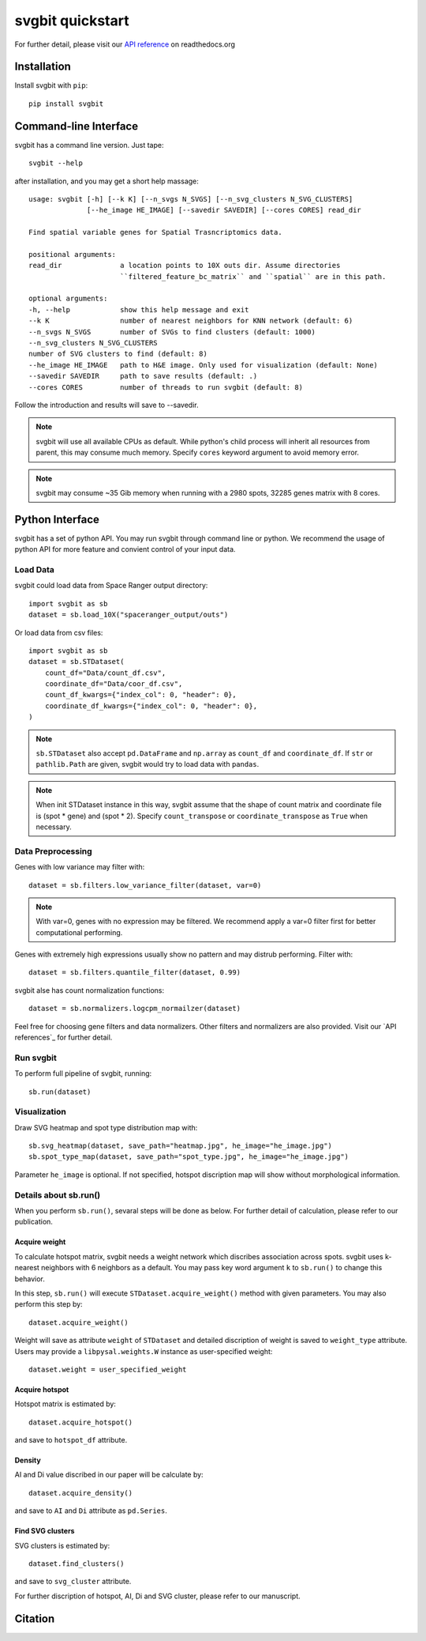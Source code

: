 #################
svgbit quickstart
#################
For further detail, please visit our `API reference`_ on readthedocs.org



Installation
============
Install svgbit with ``pip``::

    pip install svgbit



Command-line Interface
======================
svgbit has a command line version. Just tape::

    svgbit --help

after installation, and you may get a short help massage::

    usage: svgbit [-h] [--k K] [--n_svgs N_SVGS] [--n_svg_clusters N_SVG_CLUSTERS]
                  [--he_image HE_IMAGE] [--savedir SAVEDIR] [--cores CORES] read_dir

    Find spatial variable genes for Spatial Trasncriptomics data.

    positional arguments:
    read_dir              a location points to 10X outs dir. Assume directories
                          ``filtered_feature_bc_matrix`` and ``spatial`` are in this path.

    optional arguments:
    -h, --help            show this help message and exit
    --k K                 number of nearest neighbors for KNN network (default: 6)
    --n_svgs N_SVGS       number of SVGs to find clusters (default: 1000)
    --n_svg_clusters N_SVG_CLUSTERS
    number of SVG clusters to find (default: 8)
    --he_image HE_IMAGE   path to H&E image. Only used for visualization (default: None)
    --savedir SAVEDIR     path to save results (default: .)
    --cores CORES         number of threads to run svgbit (default: 8)

Follow the introduction and results will save to --savedir.

.. note::
    svgbit will use all available CPUs as default. While python's child process
    will inherit all resources from parent, this may consume much memory. Specify
    ``cores`` keyword argument to avoid memory error.

.. note::
   svgbit may consume ~35 Gib memory when running with a 2980 spots, 32285 genes
   matrix with 8 cores.



Python Interface
================
svgbit has a set of python API. You may run svgbit through command line or
python. We recommend the usage of python API for more feature and convient
control of your input data.


Load Data
---------
svgbit could load data from Space Ranger output directory::

    import svgbit as sb
    dataset = sb.load_10X("spaceranger_output/outs")

Or load data from csv files::

    import svgbit as sb
    dataset = sb.STDataset(
        count_df="Data/count_df.csv",
        coordinate_df="Data/coor_df.csv",
        count_df_kwargs={"index_col": 0, "header": 0},
        coordinate_df_kwargs={"index_col": 0, "header": 0},
    )

.. note::
    ``sb.STDataset`` also accept ``pd.DataFrame`` and ``np.array`` as
    ``count_df`` and ``coordinate_df``. If ``str`` or ``pathlib.Path`` are
    given, svgbit would try to load data with ``pandas``.

.. note::
   When init STDataset instance in this way, svgbit assume that the shape
   of count matrix and coordinate file is  (spot * gene) and (spot * 2).
   Specify ``count_transpose`` or ``coordinate_transpose`` as ``True``
   when necessary.


Data Preprocessing
------------------
Genes with low variance may filter with::

    dataset = sb.filters.low_variance_filter(dataset, var=0)

.. note::
   With var=0, genes with no expression may be filtered. We recommend
   apply a var=0 filter first for better computational performing.

Genes with extremely high expressions usually show no pattern and may
distrub performing. Filter with::

    dataset = sb.filters.quantile_filter(dataset, 0.99)
   
svgbit alse has count normalization functions::

    dataset = sb.normalizers.logcpm_normailzer(dataset)

Feel free for choosing gene filters and data normalizers. Other filters
and normalizers are also provided. Visit our `API references`_ for further
detail.


Run svgbit
----------
To perform full pipeline of svgbit, running::

    sb.run(dataset)


Visualization
-------------
Draw SVG heatmap and spot type distribution map with::

    sb.svg_heatmap(dataset, save_path="heatmap.jpg", he_image="he_image.jpg")
    sb.spot_type_map(dataset, save_path="spot_type.jpg", he_image="he_image.jpg")

Parameter ``he_image`` is optional. If not specified, hotspot discription
map will show without morphological information.


Details about sb.run()
----------------------
When you perform ``sb.run()``, sevaral steps will be done as below.
For further detail of calculation, please refer to our publication.

Acquire weight
::::::::::::::

To calculate hotspot matrix, svgbit needs a weight network which discribes
association across spots. svgbit uses k-nearest neighbors with 6 neighbors
as a default. You may pass key word argument ``k`` to ``sb.run()`` to
change this behavior.

In this step, ``sb.run()`` will execute ``STDataset.acquire_weight()``
method with given parameters. You may also perform this step by::

    dataset.acquire_weight()

Weight will save as attribute ``weight`` of ``STDataset`` and detailed
discription of weight is saved to ``weight_type`` attribute. Users may
provide a ``libpysal.weights.W`` instance as user-specified weight::

    dataset.weight = user_specified_weight

Acquire hotspot
:::::::::::::::

Hotspot matrix is estimated by::

    dataset.acquire_hotspot()

and save to ``hotspot_df`` attribute.

Density
:::::::

AI and Di value discribed in our paper will be calculate by::

    dataset.acquire_density()

and save to ``AI`` and ``Di`` attribute as ``pd.Series``.

Find SVG clusters
:::::::::::::::::

SVG clusters is estimated by::

    dataset.find_clusters()

and save to ``svg_cluster`` attribute.

For further discription of hotspot, AI, Di and SVG cluster, please refer to
our manuscript.



Citation
========



.. _API reference: https://svgbit.readthedocs.io/en/latest/
